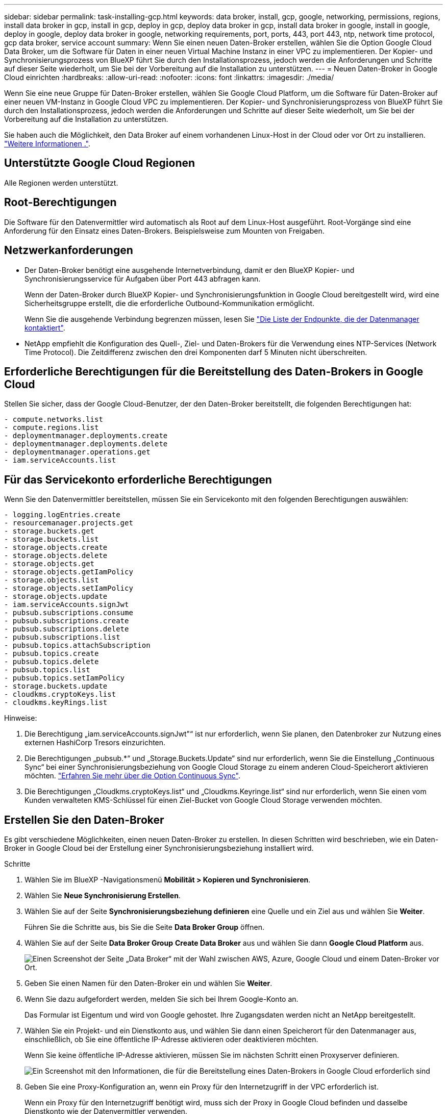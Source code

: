 ---
sidebar: sidebar 
permalink: task-installing-gcp.html 
keywords: data broker, install, gcp, google, networking, permissions, regions, install data broker in gcp, install in gcp, deploy in gcp, deploy data broker in gcp, install data broker in google, install in google, deploy in google, deploy data broker in google, networking requirements, port, ports, 443, port 443, ntp, network time protocol, gcp data broker, service account 
summary: Wenn Sie einen neuen Daten-Broker erstellen, wählen Sie die Option Google Cloud Data Broker, um die Software für Daten in einer neuen Virtual Machine Instanz in einer VPC zu implementieren. Der Kopier- und Synchronisierungsprozess von BlueXP führt Sie durch den Installationsprozess, jedoch werden die Anforderungen und Schritte auf dieser Seite wiederholt, um Sie bei der Vorbereitung auf die Installation zu unterstützen. 
---
= Neuen Daten-Broker in Google Cloud einrichten
:hardbreaks:
:allow-uri-read: 
:nofooter: 
:icons: font
:linkattrs: 
:imagesdir: ./media/


[role="lead"]
Wenn Sie eine neue Gruppe für Daten-Broker erstellen, wählen Sie Google Cloud Platform, um die Software für Daten-Broker auf einer neuen VM-Instanz in Google Cloud VPC zu implementieren. Der Kopier- und Synchronisierungsprozess von BlueXP führt Sie durch den Installationsprozess, jedoch werden die Anforderungen und Schritte auf dieser Seite wiederholt, um Sie bei der Vorbereitung auf die Installation zu unterstützen.

Sie haben auch die Möglichkeit, den Data Broker auf einem vorhandenen Linux-Host in der Cloud oder vor Ort zu installieren. link:task-installing-linux.html["Weitere Informationen ."].



== Unterstützte Google Cloud Regionen

Alle Regionen werden unterstützt.



== Root-Berechtigungen

Die Software für den Datenvermittler wird automatisch als Root auf dem Linux-Host ausgeführt. Root-Vorgänge sind eine Anforderung für den Einsatz eines Daten-Brokers. Beispielsweise zum Mounten von Freigaben.



== Netzwerkanforderungen

* Der Daten-Broker benötigt eine ausgehende Internetverbindung, damit er den BlueXP Kopier- und Synchronisierungsservice für Aufgaben über Port 443 abfragen kann.
+
Wenn der Daten-Broker durch BlueXP Kopier- und Synchronisierungsfunktion in Google Cloud bereitgestellt wird, wird eine Sicherheitsgruppe erstellt, die die erforderliche Outbound-Kommunikation ermöglicht.

+
Wenn Sie die ausgehende Verbindung begrenzen müssen, lesen Sie link:reference-networking.html["Die Liste der Endpunkte, die der Datenmanager kontaktiert"].

* NetApp empfiehlt die Konfiguration des Quell-, Ziel- und Daten-Brokers für die Verwendung eines NTP-Services (Network Time Protocol). Die Zeitdifferenz zwischen den drei Komponenten darf 5 Minuten nicht überschreiten.




== Erforderliche Berechtigungen für die Bereitstellung des Daten-Brokers in Google Cloud

Stellen Sie sicher, dass der Google Cloud-Benutzer, der den Daten-Broker bereitstellt, die folgenden Berechtigungen hat:

[source, yaml]
----
- compute.networks.list
- compute.regions.list
- deploymentmanager.deployments.create
- deploymentmanager.deployments.delete
- deploymentmanager.operations.get
- iam.serviceAccounts.list
----


== Für das Servicekonto erforderliche Berechtigungen

Wenn Sie den Datenvermittler bereitstellen, müssen Sie ein Servicekonto mit den folgenden Berechtigungen auswählen:

[source, yaml]
----
- logging.logEntries.create
- resourcemanager.projects.get
- storage.buckets.get
- storage.buckets.list
- storage.objects.create
- storage.objects.delete
- storage.objects.get
- storage.objects.getIamPolicy
- storage.objects.list
- storage.objects.setIamPolicy
- storage.objects.update
- iam.serviceAccounts.signJwt
- pubsub.subscriptions.consume
- pubsub.subscriptions.create
- pubsub.subscriptions.delete
- pubsub.subscriptions.list
- pubsub.topics.attachSubscription
- pubsub.topics.create
- pubsub.topics.delete
- pubsub.topics.list
- pubsub.topics.setIamPolicy
- storage.buckets.update
- cloudkms.cryptoKeys.list
- cloudkms.keyRings.list
----
Hinweise:

. Die Berechtigung „iam.serviceAccounts.signJwt"“ ist nur erforderlich, wenn Sie planen, den Datenbroker zur Nutzung eines externen HashiCorp Tresors einzurichten.
. Die Berechtigungen „pubsub.*“ und „Storage.Buckets.Update“ sind nur erforderlich, wenn Sie die Einstellung „Continuous Sync“ bei einer Synchronisierungsbeziehung von Google Cloud Storage zu einem anderen Cloud-Speicherort aktivieren möchten. link:task-creating-relationships.html#settings["Erfahren Sie mehr über die Option Continuous Sync"].
. Die Berechtigungen „Cloudkms.cryptoKeys.list“ und „Cloudkms.Keyringe.list“ sind nur erforderlich, wenn Sie einen vom Kunden verwalteten KMS-Schlüssel für einen Ziel-Bucket von Google Cloud Storage verwenden möchten.




== Erstellen Sie den Daten-Broker

Es gibt verschiedene Möglichkeiten, einen neuen Daten-Broker zu erstellen. In diesen Schritten wird beschrieben, wie ein Daten-Broker in Google Cloud bei der Erstellung einer Synchronisierungsbeziehung installiert wird.

.Schritte
. Wählen Sie im BlueXP -Navigationsmenü *Mobilität > Kopieren und Synchronisieren*.
. Wählen Sie *Neue Synchronisierung Erstellen*.
. Wählen Sie auf der Seite *Synchronisierungsbeziehung definieren* eine Quelle und ein Ziel aus und wählen Sie *Weiter*.
+
Führen Sie die Schritte aus, bis Sie die Seite *Data Broker Group* öffnen.

. Wählen Sie auf der Seite *Data Broker Group* *Create Data Broker* aus und wählen Sie dann *Google Cloud Platform* aus.
+
image:screenshot-google.png["Einen Screenshot der Seite „Data Broker“ mit der Wahl zwischen AWS, Azure, Google Cloud und einem Daten-Broker vor Ort."]

. Geben Sie einen Namen für den Daten-Broker ein und wählen Sie *Weiter*.
. Wenn Sie dazu aufgefordert werden, melden Sie sich bei Ihrem Google-Konto an.
+
Das Formular ist Eigentum und wird von Google gehostet. Ihre Zugangsdaten werden nicht an NetApp bereitgestellt.

. Wählen Sie ein Projekt- und ein Dienstkonto aus, und wählen Sie dann einen Speicherort für den Datenmanager aus, einschließlich, ob Sie eine öffentliche IP-Adresse aktivieren oder deaktivieren möchten.
+
Wenn Sie keine öffentliche IP-Adresse aktivieren, müssen Sie im nächsten Schritt einen Proxyserver definieren.

+
image:screenshot_data_broker_gcp.png["Ein Screenshot mit den Informationen, die für die Bereitstellung eines Daten-Brokers in Google Cloud erforderlich sind"]

. Geben Sie eine Proxy-Konfiguration an, wenn ein Proxy für den Internetzugriff in der VPC erforderlich ist.
+
Wenn ein Proxy für den Internetzugriff benötigt wird, muss sich der Proxy in Google Cloud befinden und dasselbe Dienstkonto wie der Datenvermittler verwenden.

. Sobald der Daten-Broker verfügbar ist, wählen Sie in der BlueXP Kopier- und Synchronisierungsfunktion *Weiter* aus.
+
Die Bereitstellung der Instanz dauert etwa 5 bis 10 Minuten. Sie können den Fortschritt des BlueXP Kopier- und Synchronisierungsservice überwachen, der automatisch aktualisiert, sobald die Instanz verfügbar ist.

. Füllen Sie die Seiten im Assistenten aus, um die neue Synchronisierungsbeziehung zu erstellen.


.Ergebnis
Sie haben einen Datenmanager in Google Cloud implementiert und eine neue Synchronisierungsbeziehung erstellt. Sie können diesen Daten-Broker mit zusätzlichen Synchronisierungsbeziehungen verwenden.



== Berechtigungen für die Verwendung von Buckets in anderen Google Cloud-Projekten bereitstellen

Wenn Sie eine Synchronisierungsbeziehung erstellen und Google Cloud Storage als Quelle oder Ziel wählen, können Sie mit der BlueXP Kopier- und Synchronisierungsfunktion aus den Buckets wählen, für die das Servicekonto des Datenbrokers Berechtigungen besitzt. Dazu gehören standardmäßig die Buckets, die sich im _same_ Projekt befinden wie das Service-Konto des Datenmakers. Sie können jedoch Buckets aus _other_ Projekten auswählen, wenn Sie die erforderlichen Berechtigungen angeben.

.Schritte
. Öffnen Sie die Konsole der Google Cloud Platform, und laden Sie den Cloud Storage Service.
. Wählen Sie den Namen des Buckets aus, den Sie als Quelle oder Ziel in einer Synchronisierungsbeziehung verwenden möchten.
. Wählen Sie *Berechtigungen*.
. Wählen Sie *Hinzufügen*.
. Geben Sie den Namen des Dienstkontos des Datenmakers ein.
. Wählen Sie eine Rolle aus, die bereitgestellt wird <<Für das Servicekonto erforderliche Berechtigungen,Dieselben Berechtigungen wie oben dargestellt>>.
. Wählen Sie *Speichern*.


.Ergebnis
Wenn Sie eine Synchronisierungsbeziehung einrichten, können Sie nun diesen Bucket als Quelle oder Ziel in der Synchronisierungsbeziehung auswählen.



== Details zur VM-Instanz des Datenmaklers

Durch die BlueXP Kopier- und Synchronisierungsfunktion wird ein Daten-Broker in Google Cloud mit der folgenden Konfiguration erstellt.

Node.js-Kompatibilität:: V21.2.0
Maschinentyp:: n2-Standard-4
VCPUs:: 4
RAM:: 15 GB
Betriebssystem:: Rocky Linux 9.0
Festplattengröße und -Typ:: 20-GB-HDD pd-Standard

